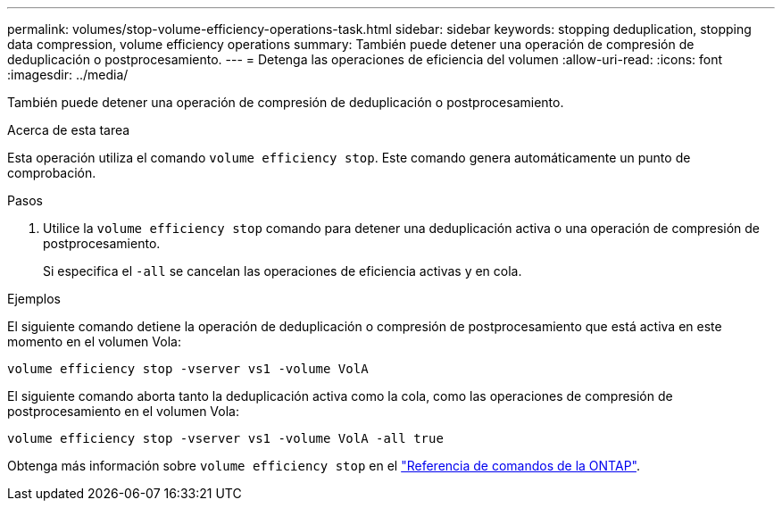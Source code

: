 ---
permalink: volumes/stop-volume-efficiency-operations-task.html 
sidebar: sidebar 
keywords: stopping deduplication, stopping data compression, volume efficiency operations 
summary: También puede detener una operación de compresión de deduplicación o postprocesamiento. 
---
= Detenga las operaciones de eficiencia del volumen
:allow-uri-read: 
:icons: font
:imagesdir: ../media/


[role="lead"]
También puede detener una operación de compresión de deduplicación o postprocesamiento.

.Acerca de esta tarea
Esta operación utiliza el comando `volume efficiency stop`. Este comando genera automáticamente un punto de comprobación.

.Pasos
. Utilice la `volume efficiency stop` comando para detener una deduplicación activa o una operación de compresión de postprocesamiento.
+
Si especifica el `-all` se cancelan las operaciones de eficiencia activas y en cola.



.Ejemplos
El siguiente comando detiene la operación de deduplicación o compresión de postprocesamiento que está activa en este momento en el volumen Vola:

`volume efficiency stop -vserver vs1 -volume VolA`

El siguiente comando aborta tanto la deduplicación activa como la cola, como las operaciones de compresión de postprocesamiento en el volumen Vola:

`volume efficiency stop -vserver vs1 -volume VolA -all true`

Obtenga más información sobre `volume efficiency stop` en el link:https://docs.netapp.com/us-en/ontap-cli/volume-efficiency-stop.html["Referencia de comandos de la ONTAP"^].

